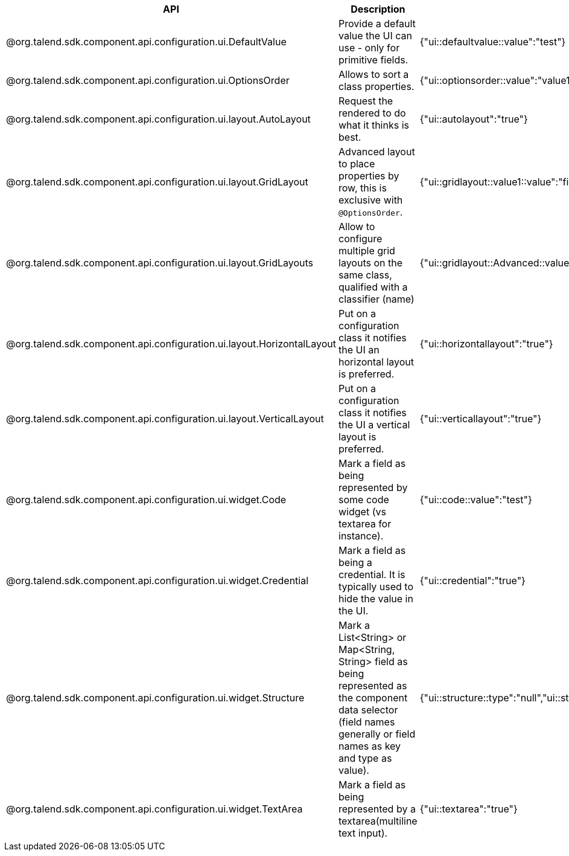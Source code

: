 
[role="table-striped table-hover table-ordered",options="header,autowidth"]
|====
|API|Description|Generated property metadata
|@org.talend.sdk.component.api.configuration.ui.DefaultValue|Provide a default value the UI can use - only for primitive fields.|{"ui::defaultvalue::value":"test"}
|@org.talend.sdk.component.api.configuration.ui.OptionsOrder|Allows to sort a class properties.|{"ui::optionsorder::value":"value1,value2"}
|@org.talend.sdk.component.api.configuration.ui.layout.AutoLayout|Request the rendered to do what it thinks is best.|{"ui::autolayout":"true"}
|@org.talend.sdk.component.api.configuration.ui.layout.GridLayout|Advanced layout to place properties by row, this is exclusive with `@OptionsOrder`.|{"ui::gridlayout::value1::value":"first\|second,third","ui::gridlayout::value2::value":"first\|second,third"}
|@org.talend.sdk.component.api.configuration.ui.layout.GridLayouts|Allow to configure multiple grid layouts on the same class, qualified with a classifier (name)|{"ui::gridlayout::Advanced::value":"another","ui::gridlayout::Main::value":"first\|second,third"}
|@org.talend.sdk.component.api.configuration.ui.layout.HorizontalLayout|Put on a configuration class it notifies the UI an horizontal layout is preferred.|{"ui::horizontallayout":"true"}
|@org.talend.sdk.component.api.configuration.ui.layout.VerticalLayout|Put on a configuration class it notifies the UI a vertical layout is preferred.|{"ui::verticallayout":"true"}
|@org.talend.sdk.component.api.configuration.ui.widget.Code|Mark a field as being represented by some code widget (vs textarea for instance).|{"ui::code::value":"test"}
|@org.talend.sdk.component.api.configuration.ui.widget.Credential|Mark a field as being a credential. It is typically used to hide the value in the UI.|{"ui::credential":"true"}
|@org.talend.sdk.component.api.configuration.ui.widget.Structure|Mark a List<String> or Map<String, String> field as being represented as the component data selector (field names generally or field names as key and type as value).|{"ui::structure::type":"null","ui::structure::discoverSchema":"test","ui::structure::value":"test"}
|@org.talend.sdk.component.api.configuration.ui.widget.TextArea|Mark a field as being represented by a textarea(multiline text input).|{"ui::textarea":"true"}
|====

